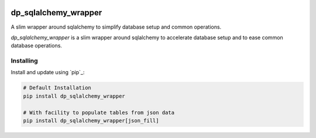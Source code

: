 .. image:: https://github.com/dataPuzzler/dp_sqlalchemy_wrapper/actions/workflows/test.yml/badge.svg?branch=master&event=workflow_dispatch
	:target: https://github.com/dataPuzzler/dp_sqlalchemy_wrapper/actions/workflows/test.yml/badge.svg?branch=master&event=workflow_dispatch
	:alt: Unit-tests Badge

dp_sqlalchemy_wrapper
=====================

A slim wrapper around sqlalchemy to simplify database setup and common operations.

*dp_sqlalchemy_wrapper* is a slim wrapper around sqlalchemy to accelerate database setup and to ease common database operations.

Installing
----------

Install and update using `pip`_:

.. code-block:: text

    # Default Installation 
    pip install dp_sqlalchemy_wrapper
    
    # With facility to populate tables from json data
    pip install dp_sqlalchemy_wrapper[json_fill] 
